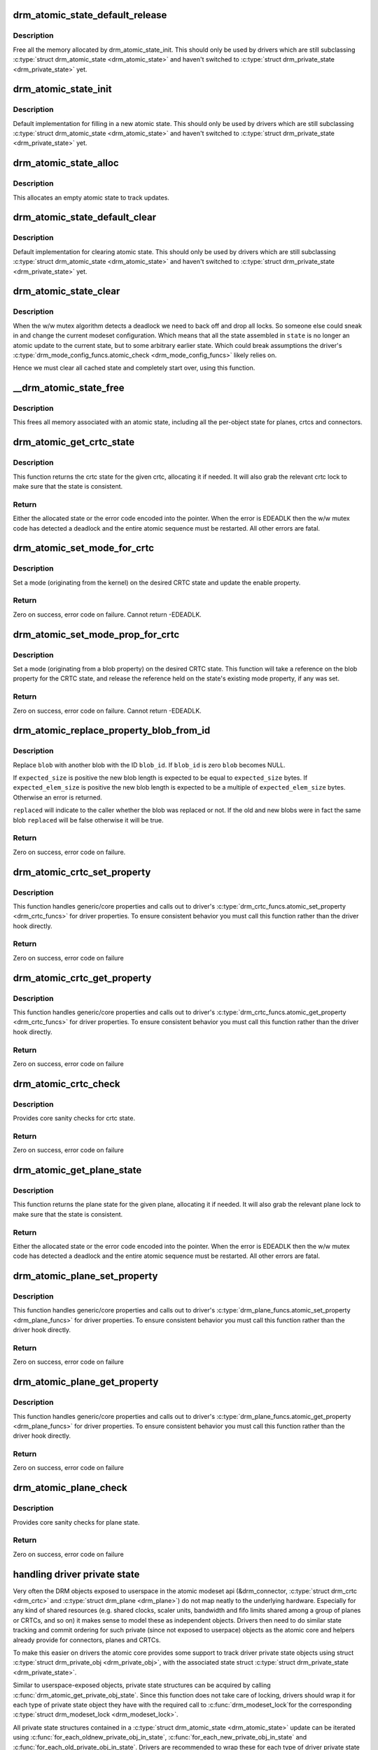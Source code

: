 .. -*- coding: utf-8; mode: rst -*-
.. src-file: drivers/gpu/drm/drm_atomic.c

.. _`drm_atomic_state_default_release`:

drm_atomic_state_default_release
================================

.. c:function:: void drm_atomic_state_default_release(struct drm_atomic_state *state)

    release memory initialized by drm_atomic_state_init

    :param struct drm_atomic_state \*state:
        atomic state

.. _`drm_atomic_state_default_release.description`:

Description
-----------

Free all the memory allocated by drm_atomic_state_init.
This should only be used by drivers which are still subclassing
\ :c:type:`struct drm_atomic_state <drm_atomic_state>`\  and haven't switched to \ :c:type:`struct drm_private_state <drm_private_state>`\  yet.

.. _`drm_atomic_state_init`:

drm_atomic_state_init
=====================

.. c:function:: int drm_atomic_state_init(struct drm_device *dev, struct drm_atomic_state *state)

    init new atomic state

    :param struct drm_device \*dev:
        DRM device

    :param struct drm_atomic_state \*state:
        atomic state

.. _`drm_atomic_state_init.description`:

Description
-----------

Default implementation for filling in a new atomic state.
This should only be used by drivers which are still subclassing
\ :c:type:`struct drm_atomic_state <drm_atomic_state>`\  and haven't switched to \ :c:type:`struct drm_private_state <drm_private_state>`\  yet.

.. _`drm_atomic_state_alloc`:

drm_atomic_state_alloc
======================

.. c:function:: struct drm_atomic_state *drm_atomic_state_alloc(struct drm_device *dev)

    allocate atomic state

    :param struct drm_device \*dev:
        DRM device

.. _`drm_atomic_state_alloc.description`:

Description
-----------

This allocates an empty atomic state to track updates.

.. _`drm_atomic_state_default_clear`:

drm_atomic_state_default_clear
==============================

.. c:function:: void drm_atomic_state_default_clear(struct drm_atomic_state *state)

    clear base atomic state

    :param struct drm_atomic_state \*state:
        atomic state

.. _`drm_atomic_state_default_clear.description`:

Description
-----------

Default implementation for clearing atomic state.
This should only be used by drivers which are still subclassing
\ :c:type:`struct drm_atomic_state <drm_atomic_state>`\  and haven't switched to \ :c:type:`struct drm_private_state <drm_private_state>`\  yet.

.. _`drm_atomic_state_clear`:

drm_atomic_state_clear
======================

.. c:function:: void drm_atomic_state_clear(struct drm_atomic_state *state)

    clear state object

    :param struct drm_atomic_state \*state:
        atomic state

.. _`drm_atomic_state_clear.description`:

Description
-----------

When the w/w mutex algorithm detects a deadlock we need to back off and drop
all locks. So someone else could sneak in and change the current modeset
configuration. Which means that all the state assembled in \ ``state``\  is no
longer an atomic update to the current state, but to some arbitrary earlier
state. Which could break assumptions the driver's
\ :c:type:`drm_mode_config_funcs.atomic_check <drm_mode_config_funcs>`\  likely relies on.

Hence we must clear all cached state and completely start over, using this
function.

.. _`__drm_atomic_state_free`:

__drm_atomic_state_free
=======================

.. c:function:: void __drm_atomic_state_free(struct kref *ref)

    free all memory for an atomic state

    :param struct kref \*ref:
        This atomic state to deallocate

.. _`__drm_atomic_state_free.description`:

Description
-----------

This frees all memory associated with an atomic state, including all the
per-object state for planes, crtcs and connectors.

.. _`drm_atomic_get_crtc_state`:

drm_atomic_get_crtc_state
=========================

.. c:function:: struct drm_crtc_state *drm_atomic_get_crtc_state(struct drm_atomic_state *state, struct drm_crtc *crtc)

    get crtc state

    :param struct drm_atomic_state \*state:
        global atomic state object

    :param struct drm_crtc \*crtc:
        crtc to get state object for

.. _`drm_atomic_get_crtc_state.description`:

Description
-----------

This function returns the crtc state for the given crtc, allocating it if
needed. It will also grab the relevant crtc lock to make sure that the state
is consistent.

.. _`drm_atomic_get_crtc_state.return`:

Return
------


Either the allocated state or the error code encoded into the pointer. When
the error is EDEADLK then the w/w mutex code has detected a deadlock and the
entire atomic sequence must be restarted. All other errors are fatal.

.. _`drm_atomic_set_mode_for_crtc`:

drm_atomic_set_mode_for_crtc
============================

.. c:function:: int drm_atomic_set_mode_for_crtc(struct drm_crtc_state *state, const struct drm_display_mode *mode)

    set mode for CRTC

    :param struct drm_crtc_state \*state:
        the CRTC whose incoming state to update

    :param const struct drm_display_mode \*mode:
        kernel-internal mode to use for the CRTC, or NULL to disable

.. _`drm_atomic_set_mode_for_crtc.description`:

Description
-----------

Set a mode (originating from the kernel) on the desired CRTC state and update
the enable property.

.. _`drm_atomic_set_mode_for_crtc.return`:

Return
------

Zero on success, error code on failure. Cannot return -EDEADLK.

.. _`drm_atomic_set_mode_prop_for_crtc`:

drm_atomic_set_mode_prop_for_crtc
=================================

.. c:function:: int drm_atomic_set_mode_prop_for_crtc(struct drm_crtc_state *state, struct drm_property_blob *blob)

    set mode for CRTC

    :param struct drm_crtc_state \*state:
        the CRTC whose incoming state to update

    :param struct drm_property_blob \*blob:
        pointer to blob property to use for mode

.. _`drm_atomic_set_mode_prop_for_crtc.description`:

Description
-----------

Set a mode (originating from a blob property) on the desired CRTC state.
This function will take a reference on the blob property for the CRTC state,
and release the reference held on the state's existing mode property, if any
was set.

.. _`drm_atomic_set_mode_prop_for_crtc.return`:

Return
------

Zero on success, error code on failure. Cannot return -EDEADLK.

.. _`drm_atomic_replace_property_blob_from_id`:

drm_atomic_replace_property_blob_from_id
========================================

.. c:function:: int drm_atomic_replace_property_blob_from_id(struct drm_device *dev, struct drm_property_blob **blob, uint64_t blob_id, ssize_t expected_size, ssize_t expected_elem_size, bool *replaced)

    lookup the new blob and replace the old one with it

    :param struct drm_device \*dev:
        DRM device

    :param struct drm_property_blob \*\*blob:
        a pointer to the member blob to be replaced

    :param uint64_t blob_id:
        ID of the new blob

    :param ssize_t expected_size:
        total expected size of the blob data (in bytes)

    :param ssize_t expected_elem_size:
        expected element size of the blob data (in bytes)

    :param bool \*replaced:
        did the blob get replaced?

.. _`drm_atomic_replace_property_blob_from_id.description`:

Description
-----------

Replace \ ``blob``\  with another blob with the ID \ ``blob_id``\ . If \ ``blob_id``\  is zero
\ ``blob``\  becomes NULL.

If \ ``expected_size``\  is positive the new blob length is expected to be equal
to \ ``expected_size``\  bytes. If \ ``expected_elem_size``\  is positive the new blob
length is expected to be a multiple of \ ``expected_elem_size``\  bytes. Otherwise
an error is returned.

\ ``replaced``\  will indicate to the caller whether the blob was replaced or not.
If the old and new blobs were in fact the same blob \ ``replaced``\  will be false
otherwise it will be true.

.. _`drm_atomic_replace_property_blob_from_id.return`:

Return
------

Zero on success, error code on failure.

.. _`drm_atomic_crtc_set_property`:

drm_atomic_crtc_set_property
============================

.. c:function:: int drm_atomic_crtc_set_property(struct drm_crtc *crtc, struct drm_crtc_state *state, struct drm_property *property, uint64_t val)

    set property on CRTC

    :param struct drm_crtc \*crtc:
        the drm CRTC to set a property on

    :param struct drm_crtc_state \*state:
        the state object to update with the new property value

    :param struct drm_property \*property:
        the property to set

    :param uint64_t val:
        the new property value

.. _`drm_atomic_crtc_set_property.description`:

Description
-----------

This function handles generic/core properties and calls out to driver's
\ :c:type:`drm_crtc_funcs.atomic_set_property <drm_crtc_funcs>`\  for driver properties. To ensure
consistent behavior you must call this function rather than the driver hook
directly.

.. _`drm_atomic_crtc_set_property.return`:

Return
------

Zero on success, error code on failure

.. _`drm_atomic_crtc_get_property`:

drm_atomic_crtc_get_property
============================

.. c:function:: int drm_atomic_crtc_get_property(struct drm_crtc *crtc, const struct drm_crtc_state *state, struct drm_property *property, uint64_t *val)

    get property value from CRTC state

    :param struct drm_crtc \*crtc:
        the drm CRTC to set a property on

    :param const struct drm_crtc_state \*state:
        the state object to get the property value from

    :param struct drm_property \*property:
        the property to set

    :param uint64_t \*val:
        return location for the property value

.. _`drm_atomic_crtc_get_property.description`:

Description
-----------

This function handles generic/core properties and calls out to driver's
\ :c:type:`drm_crtc_funcs.atomic_get_property <drm_crtc_funcs>`\  for driver properties. To ensure
consistent behavior you must call this function rather than the driver hook
directly.

.. _`drm_atomic_crtc_get_property.return`:

Return
------

Zero on success, error code on failure

.. _`drm_atomic_crtc_check`:

drm_atomic_crtc_check
=====================

.. c:function:: int drm_atomic_crtc_check(struct drm_crtc *crtc, struct drm_crtc_state *state)

    check crtc state

    :param struct drm_crtc \*crtc:
        crtc to check

    :param struct drm_crtc_state \*state:
        crtc state to check

.. _`drm_atomic_crtc_check.description`:

Description
-----------

Provides core sanity checks for crtc state.

.. _`drm_atomic_crtc_check.return`:

Return
------

Zero on success, error code on failure

.. _`drm_atomic_get_plane_state`:

drm_atomic_get_plane_state
==========================

.. c:function:: struct drm_plane_state *drm_atomic_get_plane_state(struct drm_atomic_state *state, struct drm_plane *plane)

    get plane state

    :param struct drm_atomic_state \*state:
        global atomic state object

    :param struct drm_plane \*plane:
        plane to get state object for

.. _`drm_atomic_get_plane_state.description`:

Description
-----------

This function returns the plane state for the given plane, allocating it if
needed. It will also grab the relevant plane lock to make sure that the state
is consistent.

.. _`drm_atomic_get_plane_state.return`:

Return
------


Either the allocated state or the error code encoded into the pointer. When
the error is EDEADLK then the w/w mutex code has detected a deadlock and the
entire atomic sequence must be restarted. All other errors are fatal.

.. _`drm_atomic_plane_set_property`:

drm_atomic_plane_set_property
=============================

.. c:function:: int drm_atomic_plane_set_property(struct drm_plane *plane, struct drm_plane_state *state, struct drm_property *property, uint64_t val)

    set property on plane

    :param struct drm_plane \*plane:
        the drm plane to set a property on

    :param struct drm_plane_state \*state:
        the state object to update with the new property value

    :param struct drm_property \*property:
        the property to set

    :param uint64_t val:
        the new property value

.. _`drm_atomic_plane_set_property.description`:

Description
-----------

This function handles generic/core properties and calls out to driver's
\ :c:type:`drm_plane_funcs.atomic_set_property <drm_plane_funcs>`\  for driver properties.  To ensure
consistent behavior you must call this function rather than the driver hook
directly.

.. _`drm_atomic_plane_set_property.return`:

Return
------

Zero on success, error code on failure

.. _`drm_atomic_plane_get_property`:

drm_atomic_plane_get_property
=============================

.. c:function:: int drm_atomic_plane_get_property(struct drm_plane *plane, const struct drm_plane_state *state, struct drm_property *property, uint64_t *val)

    get property value from plane state

    :param struct drm_plane \*plane:
        the drm plane to set a property on

    :param const struct drm_plane_state \*state:
        the state object to get the property value from

    :param struct drm_property \*property:
        the property to set

    :param uint64_t \*val:
        return location for the property value

.. _`drm_atomic_plane_get_property.description`:

Description
-----------

This function handles generic/core properties and calls out to driver's
\ :c:type:`drm_plane_funcs.atomic_get_property <drm_plane_funcs>`\  for driver properties.  To ensure
consistent behavior you must call this function rather than the driver hook
directly.

.. _`drm_atomic_plane_get_property.return`:

Return
------

Zero on success, error code on failure

.. _`drm_atomic_plane_check`:

drm_atomic_plane_check
======================

.. c:function:: int drm_atomic_plane_check(struct drm_plane *plane, struct drm_plane_state *state)

    check plane state

    :param struct drm_plane \*plane:
        plane to check

    :param struct drm_plane_state \*state:
        plane state to check

.. _`drm_atomic_plane_check.description`:

Description
-----------

Provides core sanity checks for plane state.

.. _`drm_atomic_plane_check.return`:

Return
------

Zero on success, error code on failure

.. _`handling-driver-private-state`:

handling driver private state
=============================

Very often the DRM objects exposed to userspace in the atomic modeset api
(&drm_connector, \ :c:type:`struct drm_crtc <drm_crtc>`\  and \ :c:type:`struct drm_plane <drm_plane>`\ ) do not map neatly to the
underlying hardware. Especially for any kind of shared resources (e.g. shared
clocks, scaler units, bandwidth and fifo limits shared among a group of
planes or CRTCs, and so on) it makes sense to model these as independent
objects. Drivers then need to do similar state tracking and commit ordering for
such private (since not exposed to userpace) objects as the atomic core and
helpers already provide for connectors, planes and CRTCs.

To make this easier on drivers the atomic core provides some support to track
driver private state objects using struct \ :c:type:`struct drm_private_obj <drm_private_obj>`\ , with the
associated state struct \ :c:type:`struct drm_private_state <drm_private_state>`\ .

Similar to userspace-exposed objects, private state structures can be
acquired by calling \ :c:func:`drm_atomic_get_private_obj_state`\ . Since this function
does not take care of locking, drivers should wrap it for each type of
private state object they have with the required call to \ :c:func:`drm_modeset_lock`\ 
for the corresponding \ :c:type:`struct drm_modeset_lock <drm_modeset_lock>`\ .

All private state structures contained in a \ :c:type:`struct drm_atomic_state <drm_atomic_state>`\  update can be
iterated using \ :c:func:`for_each_oldnew_private_obj_in_state`\ ,
\ :c:func:`for_each_new_private_obj_in_state`\  and \ :c:func:`for_each_old_private_obj_in_state`\ .
Drivers are recommended to wrap these for each type of driver private state
object they have, filtering on \ :c:type:`drm_private_obj.funcs <drm_private_obj>`\  using \ :c:func:`for_each_if`\ , at
least if they want to iterate over all objects of a given type.

An earlier way to handle driver private state was by subclassing struct
\ :c:type:`struct drm_atomic_state <drm_atomic_state>`\ . But since that encourages non-standard ways to implement
the check/commit split atomic requires (by using e.g. "check and rollback or
commit instead" of "duplicate state, check, then either commit or release
duplicated state) it is deprecated in favour of using \ :c:type:`struct drm_private_state <drm_private_state>`\ .

.. _`drm_atomic_private_obj_init`:

drm_atomic_private_obj_init
===========================

.. c:function:: void drm_atomic_private_obj_init(struct drm_private_obj *obj, struct drm_private_state *state, const struct drm_private_state_funcs *funcs)

    initialize private object

    :param struct drm_private_obj \*obj:
        private object

    :param struct drm_private_state \*state:
        initial private object state

    :param const struct drm_private_state_funcs \*funcs:
        pointer to the struct of function pointers that identify the object
        type

.. _`drm_atomic_private_obj_init.description`:

Description
-----------

Initialize the private object, which can be embedded into any
driver private object that needs its own atomic state.

.. _`drm_atomic_private_obj_fini`:

drm_atomic_private_obj_fini
===========================

.. c:function:: void drm_atomic_private_obj_fini(struct drm_private_obj *obj)

    finalize private object

    :param struct drm_private_obj \*obj:
        private object

.. _`drm_atomic_private_obj_fini.description`:

Description
-----------

Finalize the private object.

.. _`drm_atomic_get_private_obj_state`:

drm_atomic_get_private_obj_state
================================

.. c:function:: struct drm_private_state *drm_atomic_get_private_obj_state(struct drm_atomic_state *state, struct drm_private_obj *obj)

    get private object state

    :param struct drm_atomic_state \*state:
        global atomic state

    :param struct drm_private_obj \*obj:
        private object to get the state for

.. _`drm_atomic_get_private_obj_state.description`:

Description
-----------

This function returns the private object state for the given private object,
allocating the state if needed. It does not grab any locks as the caller is
expected to care of any required locking.

.. _`drm_atomic_get_private_obj_state.return`:

Return
------


Either the allocated state or the error code encoded into a pointer.

.. _`drm_atomic_get_connector_state`:

drm_atomic_get_connector_state
==============================

.. c:function:: struct drm_connector_state *drm_atomic_get_connector_state(struct drm_atomic_state *state, struct drm_connector *connector)

    get connector state

    :param struct drm_atomic_state \*state:
        global atomic state object

    :param struct drm_connector \*connector:
        connector to get state object for

.. _`drm_atomic_get_connector_state.description`:

Description
-----------

This function returns the connector state for the given connector,
allocating it if needed. It will also grab the relevant connector lock to
make sure that the state is consistent.

.. _`drm_atomic_get_connector_state.return`:

Return
------


Either the allocated state or the error code encoded into the pointer. When
the error is EDEADLK then the w/w mutex code has detected a deadlock and the
entire atomic sequence must be restarted. All other errors are fatal.

.. _`drm_atomic_connector_set_property`:

drm_atomic_connector_set_property
=================================

.. c:function:: int drm_atomic_connector_set_property(struct drm_connector *connector, struct drm_connector_state *state, struct drm_property *property, uint64_t val)

    set property on connector.

    :param struct drm_connector \*connector:
        the drm connector to set a property on

    :param struct drm_connector_state \*state:
        the state object to update with the new property value

    :param struct drm_property \*property:
        the property to set

    :param uint64_t val:
        the new property value

.. _`drm_atomic_connector_set_property.description`:

Description
-----------

This function handles generic/core properties and calls out to driver's
\ :c:type:`drm_connector_funcs.atomic_set_property <drm_connector_funcs>`\  for driver properties.  To ensure
consistent behavior you must call this function rather than the driver hook
directly.

.. _`drm_atomic_connector_set_property.return`:

Return
------

Zero on success, error code on failure

.. _`drm_atomic_connector_get_property`:

drm_atomic_connector_get_property
=================================

.. c:function:: int drm_atomic_connector_get_property(struct drm_connector *connector, const struct drm_connector_state *state, struct drm_property *property, uint64_t *val)

    get property value from connector state

    :param struct drm_connector \*connector:
        the drm connector to set a property on

    :param const struct drm_connector_state \*state:
        the state object to get the property value from

    :param struct drm_property \*property:
        the property to set

    :param uint64_t \*val:
        return location for the property value

.. _`drm_atomic_connector_get_property.description`:

Description
-----------

This function handles generic/core properties and calls out to driver's
\ :c:type:`drm_connector_funcs.atomic_get_property <drm_connector_funcs>`\  for driver properties.  To ensure
consistent behavior you must call this function rather than the driver hook
directly.

.. _`drm_atomic_connector_get_property.return`:

Return
------

Zero on success, error code on failure

.. _`drm_atomic_set_crtc_for_plane`:

drm_atomic_set_crtc_for_plane
=============================

.. c:function:: int drm_atomic_set_crtc_for_plane(struct drm_plane_state *plane_state, struct drm_crtc *crtc)

    set crtc for plane

    :param struct drm_plane_state \*plane_state:
        the plane whose incoming state to update

    :param struct drm_crtc \*crtc:
        crtc to use for the plane

.. _`drm_atomic_set_crtc_for_plane.description`:

Description
-----------

Changing the assigned crtc for a plane requires us to grab the lock and state
for the new crtc, as needed. This function takes care of all these details
besides updating the pointer in the state object itself.

.. _`drm_atomic_set_crtc_for_plane.return`:

Return
------

0 on success or can fail with -EDEADLK or -ENOMEM. When the error is EDEADLK
then the w/w mutex code has detected a deadlock and the entire atomic
sequence must be restarted. All other errors are fatal.

.. _`drm_atomic_set_fb_for_plane`:

drm_atomic_set_fb_for_plane
===========================

.. c:function:: void drm_atomic_set_fb_for_plane(struct drm_plane_state *plane_state, struct drm_framebuffer *fb)

    set framebuffer for plane

    :param struct drm_plane_state \*plane_state:
        atomic state object for the plane

    :param struct drm_framebuffer \*fb:
        fb to use for the plane

.. _`drm_atomic_set_fb_for_plane.description`:

Description
-----------

Changing the assigned framebuffer for a plane requires us to grab a reference
to the new fb and drop the reference to the old fb, if there is one. This
function takes care of all these details besides updating the pointer in the
state object itself.

.. _`drm_atomic_set_fence_for_plane`:

drm_atomic_set_fence_for_plane
==============================

.. c:function:: void drm_atomic_set_fence_for_plane(struct drm_plane_state *plane_state, struct dma_fence *fence)

    set fence for plane

    :param struct drm_plane_state \*plane_state:
        atomic state object for the plane

    :param struct dma_fence \*fence:
        dma_fence to use for the plane

.. _`drm_atomic_set_fence_for_plane.description`:

Description
-----------

Helper to setup the plane_state fence in case it is not set yet.
By using this drivers doesn't need to worry if the user choose
implicit or explicit fencing.

This function will not set the fence to the state if it was set
via explicit fencing interfaces on the atomic ioctl. In that case it will
drop the reference to the fence as we are not storing it anywhere.
Otherwise, if \ :c:type:`drm_plane_state.fence <drm_plane_state>`\  is not set this function we just set it
with the received implicit fence. In both cases this function consumes a
reference for \ ``fence``\ .

This way explicit fencing can be used to overrule implicit fencing, which is
important to make explicit fencing use-cases work: One example is using one
buffer for 2 screens with different refresh rates. Implicit fencing will
clamp rendering to the refresh rate of the slower screen, whereas explicit
fence allows 2 independent render and display loops on a single buffer. If a
driver allows obeys both implicit and explicit fences for plane updates, then
it will break all the benefits of explicit fencing.

.. _`drm_atomic_set_crtc_for_connector`:

drm_atomic_set_crtc_for_connector
=================================

.. c:function:: int drm_atomic_set_crtc_for_connector(struct drm_connector_state *conn_state, struct drm_crtc *crtc)

    set crtc for connector

    :param struct drm_connector_state \*conn_state:
        atomic state object for the connector

    :param struct drm_crtc \*crtc:
        crtc to use for the connector

.. _`drm_atomic_set_crtc_for_connector.description`:

Description
-----------

Changing the assigned crtc for a connector requires us to grab the lock and
state for the new crtc, as needed. This function takes care of all these
details besides updating the pointer in the state object itself.

.. _`drm_atomic_set_crtc_for_connector.return`:

Return
------

0 on success or can fail with -EDEADLK or -ENOMEM. When the error is EDEADLK
then the w/w mutex code has detected a deadlock and the entire atomic
sequence must be restarted. All other errors are fatal.

.. _`drm_atomic_add_affected_connectors`:

drm_atomic_add_affected_connectors
==================================

.. c:function:: int drm_atomic_add_affected_connectors(struct drm_atomic_state *state, struct drm_crtc *crtc)

    add connectors for crtc

    :param struct drm_atomic_state \*state:
        atomic state

    :param struct drm_crtc \*crtc:
        DRM crtc

.. _`drm_atomic_add_affected_connectors.description`:

Description
-----------

This function walks the current configuration and adds all connectors
currently using \ ``crtc``\  to the atomic configuration \ ``state``\ . Note that this
function must acquire the connection mutex. This can potentially cause
unneeded seralization if the update is just for the planes on one crtc. Hence
drivers and helpers should only call this when really needed (e.g. when a
full modeset needs to happen due to some change).

.. _`drm_atomic_add_affected_connectors.return`:

Return
------

0 on success or can fail with -EDEADLK or -ENOMEM. When the error is EDEADLK
then the w/w mutex code has detected a deadlock and the entire atomic
sequence must be restarted. All other errors are fatal.

.. _`drm_atomic_add_affected_planes`:

drm_atomic_add_affected_planes
==============================

.. c:function:: int drm_atomic_add_affected_planes(struct drm_atomic_state *state, struct drm_crtc *crtc)

    add planes for crtc

    :param struct drm_atomic_state \*state:
        atomic state

    :param struct drm_crtc \*crtc:
        DRM crtc

.. _`drm_atomic_add_affected_planes.description`:

Description
-----------

This function walks the current configuration and adds all planes
currently used by \ ``crtc``\  to the atomic configuration \ ``state``\ . This is useful
when an atomic commit also needs to check all currently enabled plane on
\ ``crtc``\ , e.g. when changing the mode. It's also useful when re-enabling a CRTC
to avoid special code to force-enable all planes.

Since acquiring a plane state will always also acquire the w/w mutex of the
current CRTC for that plane (if there is any) adding all the plane states for
a CRTC will not reduce parallism of atomic updates.

.. _`drm_atomic_add_affected_planes.return`:

Return
------

0 on success or can fail with -EDEADLK or -ENOMEM. When the error is EDEADLK
then the w/w mutex code has detected a deadlock and the entire atomic
sequence must be restarted. All other errors are fatal.

.. _`drm_atomic_check_only`:

drm_atomic_check_only
=====================

.. c:function:: int drm_atomic_check_only(struct drm_atomic_state *state)

    check whether a given config would work

    :param struct drm_atomic_state \*state:
        atomic configuration to check

.. _`drm_atomic_check_only.description`:

Description
-----------

Note that this function can return -EDEADLK if the driver needed to acquire
more locks but encountered a deadlock. The caller must then do the usual w/w
backoff dance and restart. All other errors are fatal.

.. _`drm_atomic_check_only.return`:

Return
------

0 on success, negative error code on failure.

.. _`drm_atomic_commit`:

drm_atomic_commit
=================

.. c:function:: int drm_atomic_commit(struct drm_atomic_state *state)

    commit configuration atomically

    :param struct drm_atomic_state \*state:
        atomic configuration to check

.. _`drm_atomic_commit.description`:

Description
-----------

Note that this function can return -EDEADLK if the driver needed to acquire
more locks but encountered a deadlock. The caller must then do the usual w/w
backoff dance and restart. All other errors are fatal.

This function will take its own reference on \ ``state``\ .
Callers should always release their reference with \ :c:func:`drm_atomic_state_put`\ .

.. _`drm_atomic_commit.return`:

Return
------

0 on success, negative error code on failure.

.. _`drm_atomic_nonblocking_commit`:

drm_atomic_nonblocking_commit
=============================

.. c:function:: int drm_atomic_nonblocking_commit(struct drm_atomic_state *state)

    atomic nonblocking commit

    :param struct drm_atomic_state \*state:
        atomic configuration to check

.. _`drm_atomic_nonblocking_commit.description`:

Description
-----------

Note that this function can return -EDEADLK if the driver needed to acquire
more locks but encountered a deadlock. The caller must then do the usual w/w
backoff dance and restart. All other errors are fatal.

This function will take its own reference on \ ``state``\ .
Callers should always release their reference with \ :c:func:`drm_atomic_state_put`\ .

.. _`drm_atomic_nonblocking_commit.return`:

Return
------

0 on success, negative error code on failure.

.. _`drm_state_dump`:

drm_state_dump
==============

.. c:function:: void drm_state_dump(struct drm_device *dev, struct drm_printer *p)

    dump entire device atomic state

    :param struct drm_device \*dev:
        the drm device

    :param struct drm_printer \*p:
        where to print the state to

.. _`drm_state_dump.description`:

Description
-----------

Just for debugging.  Drivers might want an option to dump state
to dmesg in case of error irq's.  (Hint, you probably want to
ratelimit this!)

The caller must \ :c:func:`drm_modeset_lock_all`\ , or if this is called
from error irq handler, it should not be enabled by default.
(Ie. if you are debugging errors you might not care that this
is racey.  But calling this without all modeset locks held is
not inherently safe.)

.. _`drm_atomic_clean_old_fb`:

drm_atomic_clean_old_fb
=======================

.. c:function:: void drm_atomic_clean_old_fb(struct drm_device *dev, unsigned plane_mask, int ret)

    - Unset old_fb pointers and set plane->fb pointers.

    :param struct drm_device \*dev:
        drm device to check.

    :param unsigned plane_mask:
        plane mask for planes that were updated.

    :param int ret:
        return value, can be -EDEADLK for a retry.

.. _`drm_atomic_clean_old_fb.description`:

Description
-----------

Before doing an update \ :c:type:`drm_plane.old_fb <drm_plane>`\  is set to \ :c:type:`drm_plane.fb <drm_plane>`\ , but before
dropping the locks old_fb needs to be set to NULL and plane->fb updated. This
is a common operation for each atomic update, so this call is split off as a
helper.

.. _`explicit-fencing-properties`:

explicit fencing properties
===========================

Explicit fencing allows userspace to control the buffer synchronization
between devices. A Fence or a group of fences are transfered to/from
userspace using Sync File fds and there are two DRM properties for that.
IN_FENCE_FD on each DRM Plane to send fences to the kernel and
OUT_FENCE_PTR on each DRM CRTC to receive fences from the kernel.

As a contrast, with implicit fencing the kernel keeps track of any
ongoing rendering, and automatically ensures that the atomic update waits
for any pending rendering to complete. For shared buffers represented with
a \ :c:type:`struct dma_buf <dma_buf>`\  this is tracked in \ :c:type:`struct reservation_object <reservation_object>`\ .
Implicit syncing is how Linux traditionally worked (e.g. DRI2/3 on X.org),
whereas explicit fencing is what Android wants.

"IN_FENCE_FD”:
     Use this property to pass a fence that DRM should wait on before
     proceeding with the Atomic Commit request and show the framebuffer for
     the plane on the screen. The fence can be either a normal fence or a
     merged one, the sync_file framework will handle both cases and use a
     fence_array if a merged fence is received. Passing -1 here means no
     fences to wait on.

     If the Atomic Commit request has the DRM_MODE_ATOMIC_TEST_ONLY flag
     it will only check if the Sync File is a valid one.

     On the driver side the fence is stored on the \ ``fence``\  parameter of
     \ :c:type:`struct drm_plane_state <drm_plane_state>`\ . Drivers which also support implicit fencing
     should set the implicit fence using \ :c:func:`drm_atomic_set_fence_for_plane`\ ,
     to make sure there's consistent behaviour between drivers in precedence
     of implicit vs. explicit fencing.

"OUT_FENCE_PTR”:
     Use this property to pass a file descriptor pointer to DRM. Once the
     Atomic Commit request call returns OUT_FENCE_PTR will be filled with
     the file descriptor number of a Sync File. This Sync File contains the
     CRTC fence that will be signaled when all framebuffers present on the
     Atomic Commit * request for that given CRTC are scanned out on the
     screen.

     The Atomic Commit request fails if a invalid pointer is passed. If the
     Atomic Commit request fails for any other reason the out fence fd
     returned will be -1. On a Atomic Commit with the
     DRM_MODE_ATOMIC_TEST_ONLY flag the out fence will also be set to -1.

     Note that out-fences don't have a special interface to drivers and are
     internally represented by a \ :c:type:`struct drm_pending_vblank_event <drm_pending_vblank_event>`\  in struct
     \ :c:type:`struct drm_crtc_state <drm_crtc_state>`\ , which is also used by the nonblocking atomic commit
     helpers and for the DRM event handling for existing userspace.

.. This file was automatic generated / don't edit.


